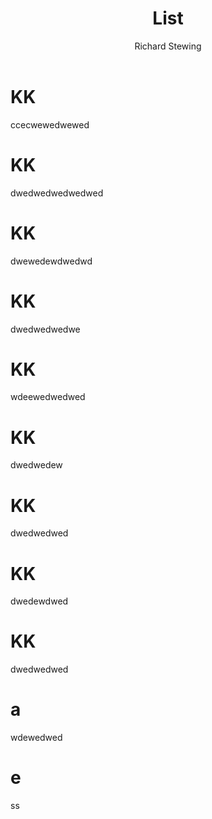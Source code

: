 #+TITLE: List
#+AUTHOR: Richard Stewing
#+LATEX_CLASS_OPTIONs: [a4paper]
#+LATEX_HEADER: \usepackage{ngerman}
#+LATEX_HEADER: \usepackage{fancyhdr}

\pagestyle{fancy}
\fancyhf{}

\rhead{\LaTeX 1}
\lhead{\LaTeX 2}
\chead{\LaTeX 3}



* KK
ccecwewedwewed
* KK
dwedwedwedwedwed
* KK
dwewedewdwedwd
* KK
dwedwedwedwe
* KK
wdeewedwedwed
* KK
dwedwedew
* KK
dwedwedwed
* KK
dwedewdwed
* KK
dwedwedwed
* a
wdewedwed
* e
ss
